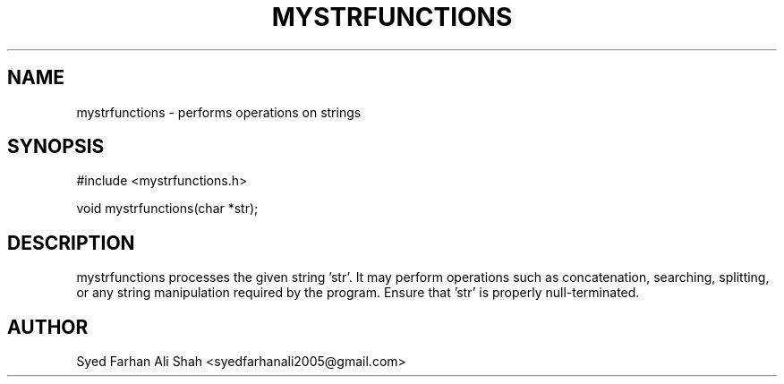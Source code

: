 .TH MYSTRFUNCTIONS 3 "September 2025" "Version 0.3" "Project Functions"
.SH NAME
mystrfunctions \- performs operations on strings

.SH SYNOPSIS
#include <mystrfunctions.h>

void mystrfunctions(char *str);

.SH DESCRIPTION
mystrfunctions processes the given string 'str'. It may perform operations such as
concatenation, searching, splitting, or any string manipulation required by the program.
Ensure that 'str' is properly null-terminated.

.SH AUTHOR
Syed Farhan Ali Shah <syedfarhanali2005@gmail.com>
